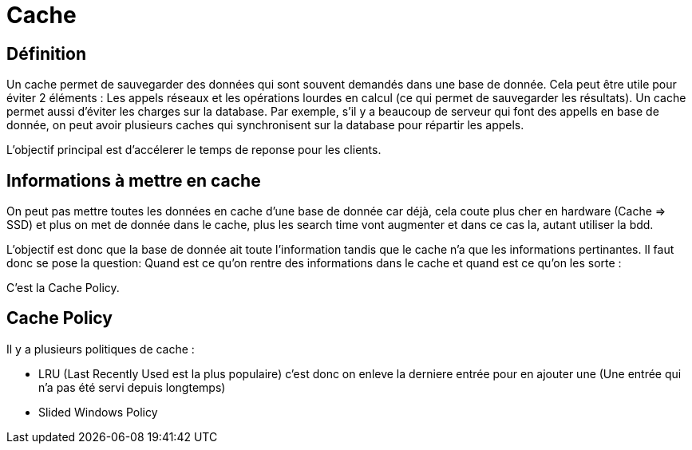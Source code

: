 # Cache

## Définition

Un cache permet de sauvegarder des données qui sont souvent demandés dans une base de donnée. Cela peut être utile pour éviter 2 éléments : Les appels réseaux et les opérations lourdes en calcul (ce qui permet de sauvegarder les résultats). Un cache permet aussi d'éviter les charges sur la database. Par exemple, s'il y a beaucoup de serveur qui font des appells en base de donnée, on peut avoir plusieurs caches qui synchronisent sur la database pour répartir les appels.

L'objectif principal est d'accélerer le temps de reponse pour les clients.

## Informations à mettre en cache

On peut pas mettre toutes les données en cache d'une base de donnée car déjà, cela coute plus cher en hardware (Cache => SSD) et plus on met de donnée dans le cache, plus les search time vont augmenter et dans ce cas la, autant utiliser la bdd.

L'objectif est donc que la base de donnée ait toute l'information tandis que le cache n'a que les informations pertinantes. Il faut donc se pose la question: Quand est ce qu'on rentre des informations dans le cache et quand est ce qu'on les sorte :

C'est la Cache Policy.

## Cache Policy

Il y a plusieurs politiques de cache :

* LRU (Last Recently Used est la plus populaire) c'est donc on enleve la derniere entrée pour en ajouter une (Une entrée qui n'a pas été servi depuis longtemps)
* Slided Windows Policy

